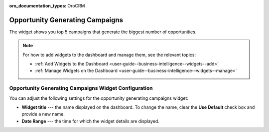 .. _user-guide--business-intelligence--widgets--opportunity-generating-campaigns:

:oro_documentation_types: OroCRM

Opportunity Generating Campaigns
--------------------------------

The widget shows you top 5 campaigns that generate the biggest number of opportunities.

.. image:: /user/img/dashboards/op_generating_camp.png

.. note:: For how to add widgets to the dashboard and manage them, see the relevant topics:

      * :ref:`Add Widgets to the Dashboard <user-guide--business-intelligence--widgets--add>`
      * :ref:`Manage Widgets on the Dashboard <user-guide--business-intelligence--widgets--manage>`

Opportunity Generating Campaigns Widget Configuration
^^^^^^^^^^^^^^^^^^^^^^^^^^^^^^^^^^^^^^^^^^^^^^^^^^^^^

You can adjust the following settings for the opportunity generating campaigns widget:

* **Widget title** --- the name displayed on the dashboard. To change the name, clear the **Use Default** check box and provide a new name.
* **Date Range** --- the time for which the widget details are displayed.

.. image:: /user/img/dashboards/op_generating_camp_config.png

